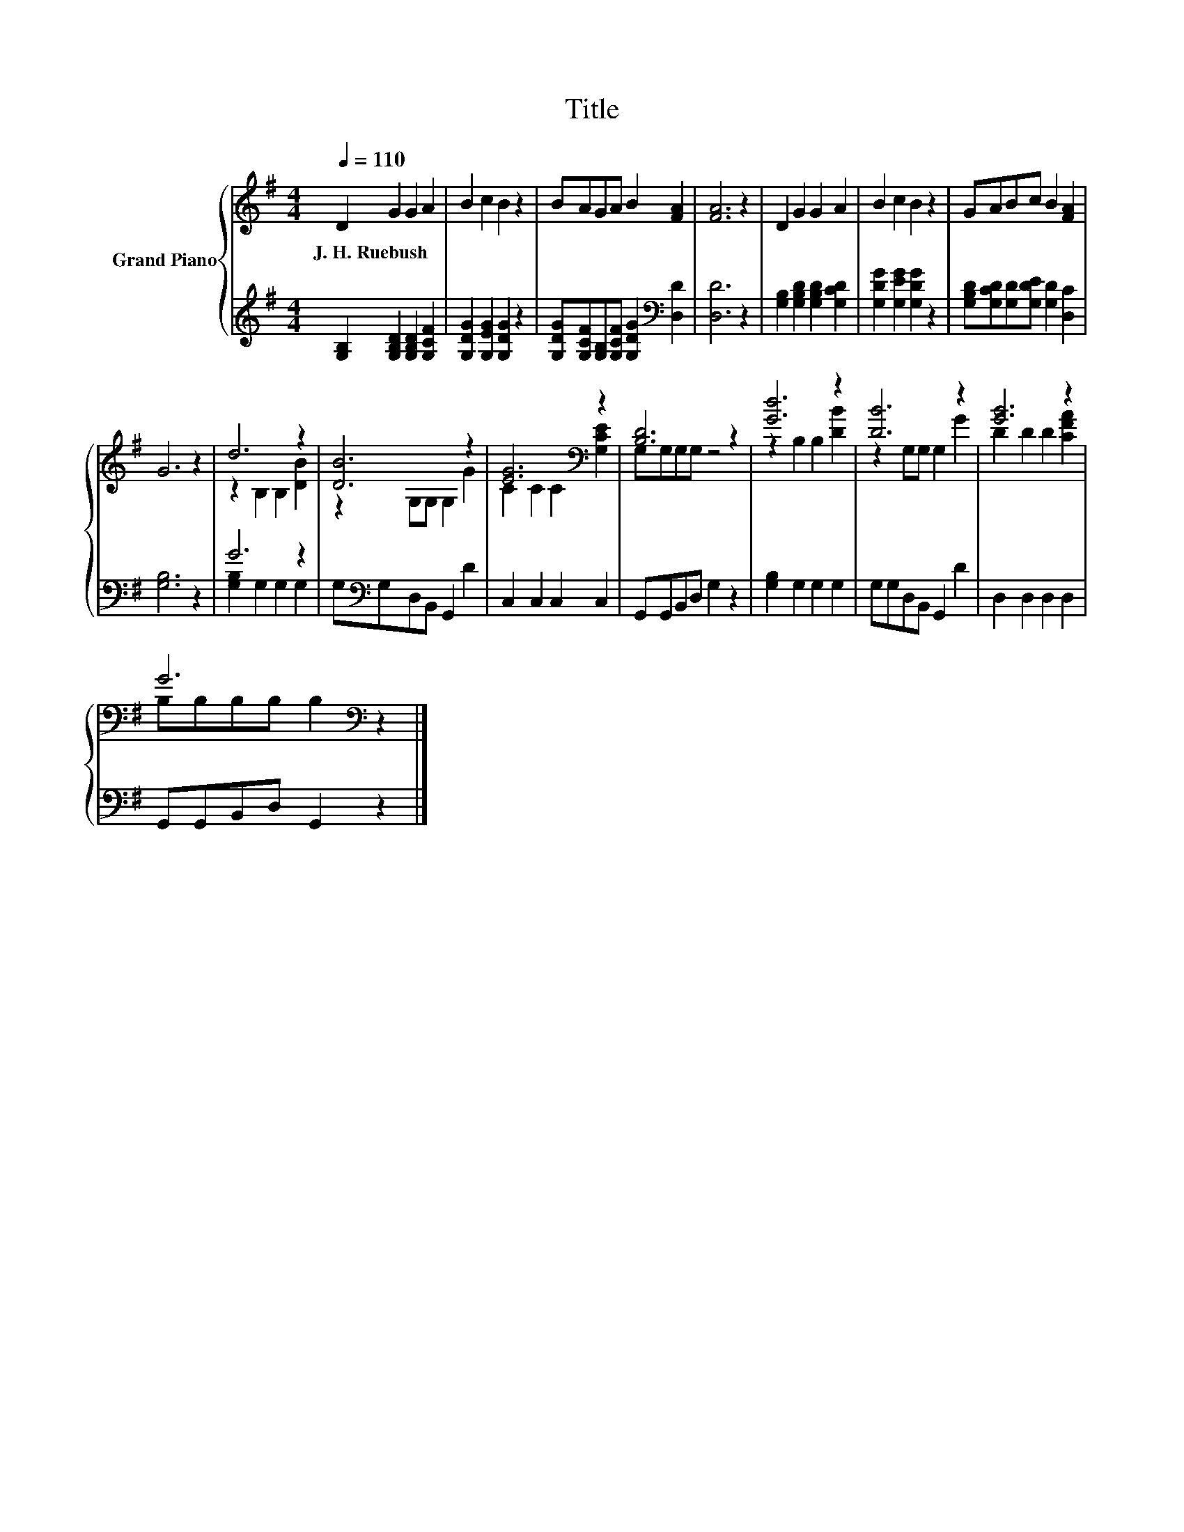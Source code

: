 X:1
T:Title
%%score { ( 1 3 ) | ( 2 4 ) }
L:1/8
Q:1/4=110
M:4/4
K:G
V:1 treble nm="Grand Piano"
V:3 treble 
V:2 treble 
V:4 treble 
V:1
 D2 G2 G2 A2 | B2 c2 B2 z2 | BAGA B2 [FA]2 | [FA]6 z2 | D2 G2 G2 A2 | B2 c2 B2 z2 | GABc B2 [FA]2 | %7
w: J.~H.~Ruebush * * *|||||||
 G6 z2 | d6 z2 | [DB]6 z2 | [EG]6[K:bass] z2 | [B,D]6 z2 | [Gd]6 z2 | [DB]6 z2 | [GB]6 z2 | %15
w: ||||||||
 G6[K:bass] z2 |] %16
w: |
V:2
 [G,B,]2 [G,B,D]2 [G,B,D]2 [G,CF]2 | [G,DG]2 [G,EG]2 [G,DG]2 z2 | %2
 [G,DG][G,CF][G,B,][G,CF] [G,DG]2[K:bass] [D,D]2 | [D,D]6 z2 | [G,B,]2 [G,B,D]2 [G,B,D]2 [G,CD]2 | %5
 [G,DG]2 [G,EG]2 [G,DG]2 z2 | [G,B,D][G,CD][G,D][G,DE] [G,D]2 [D,C]2 | [G,B,]6 z2 | G6 z2 | %9
 G,[K:bass]G,D,B,, G,,2 D2 | C,2 C,2 C,2 C,2 | G,,G,,B,,D, G,2 z2 | [G,B,]2 G,2 G,2 G,2 | %13
 G,G,D,B,, G,,2 D2 | D,2 D,2 D,2 D,2 | G,,G,,B,,D, G,,2 z2 |] %16
V:3
 x8 | x8 | x8 | x8 | x8 | x8 | x8 | x8 | z2 B,2 B,2 [DB]2 | z2 G,G, G,2 G2 | %10
 C2 C2 C2[K:bass] [G,CE]2 | G,G,G,G, z4 | z2 B,2 B,2 [DB]2 | z2 G,G, G,2 G2 | D2 D2 D2 [CFA]2 | %15
 B,[K:bass]B,B,B, B,2 z2 |] %16
V:4
 x8 | x8 | x6[K:bass] x2 | x8 | x8 | x8 | x8 | x8 | [G,B,]2 G,2 G,2 G,2 | x[K:bass] x7 | x8 | x8 | %12
 x8 | x8 | x8 | x8 |] %16

